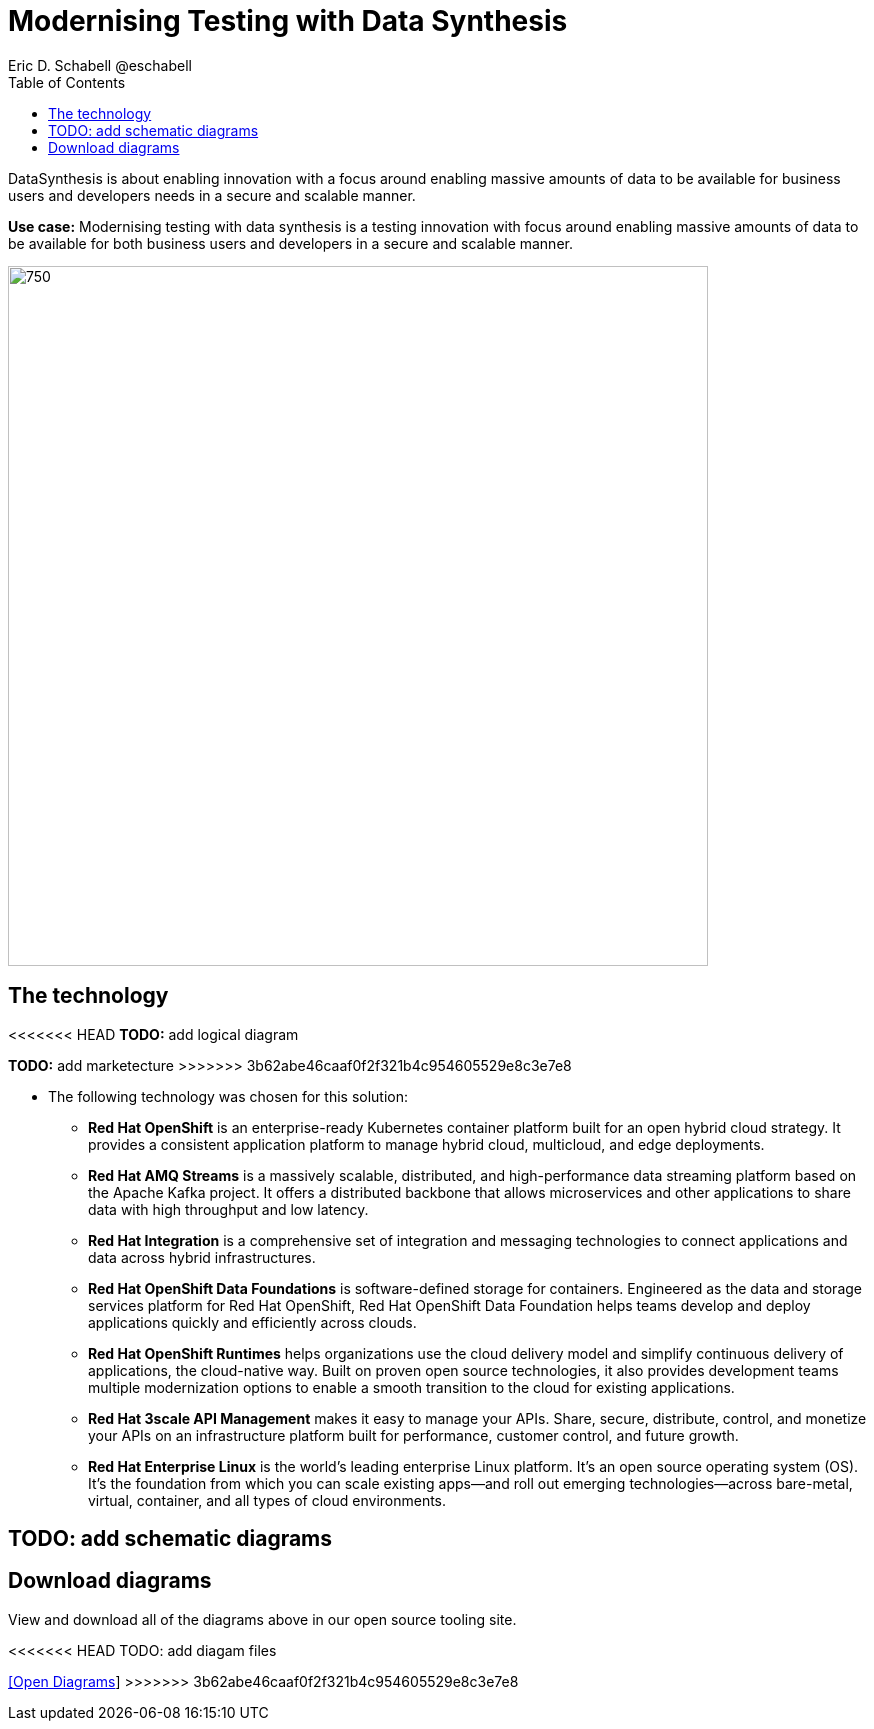 = Modernising Testing with Data Synthesis
Eric D. Schabell @eschabell
:homepage: https://gitlab.com/osspa/portfolio-architecture-examples
:imagesdir: images
:icons: font
:source-highlighter: prettify
:toc: left
:toclevels: 5

DataSynthesis is about enabling innovation with a focus around enabling massive amounts of data to be available for
business users and developers needs in a secure and scalable manner.

*Use case:* Modernising testing with data synthesis is a testing innovation with focus around enabling massive amounts
of data to be available for both business users and developers in a secure and scalable manner.

--
image:https://gitlab.com/osspa/portfolio-architecture-examples/-/raw/main/images/intro-marketectures/data-synthesis-marketing-slide.png[750,700]
--

== The technology
--
<<<<<<< HEAD
*TODO:* add logical diagram
//image:https://gitlab.com/redhatdemocentral/portfolio-architecture-examples/-/raw/main/images/logical-diagrams/data-sythesis-ld.png[350, 300]
=======
*TODO:* add marketecture
//image:https://gitlab.com/osspa/portfolio-architecture-examples/-/raw/main/images/logical-diagrams/data-sythesis-ld.png[350, 300]
>>>>>>> 3b62abe46caaf0f2f321b4c954605529e8c3e7e8
--

* The following technology was chosen for this solution:

** *Red Hat OpenShift* is an enterprise-ready Kubernetes container platform built for an open hybrid cloud strategy. It provides a consistent application platform to manage hybrid cloud, multicloud, and edge deployments.

** *Red Hat AMQ Streams* is a massively scalable, distributed, and high-performance data streaming platform based on the Apache Kafka project. It offers a distributed backbone that allows microservices and other applications to share data with high throughput and low latency.

** *Red Hat Integration* is a comprehensive set of integration and messaging technologies to connect applications and data across hybrid infrastructures.

** *Red Hat OpenShift Data Foundations* is software-defined storage for containers. Engineered as the data and storage services platform for Red Hat OpenShift, Red Hat OpenShift Data Foundation helps teams develop and deploy applications quickly and efficiently across clouds.

** *Red Hat OpenShift Runtimes* helps organizations use the cloud delivery model and simplify continuous delivery of applications, the cloud-native way. Built on proven open source technologies, it also provides development teams multiple modernization options to enable a smooth transition to the cloud for existing applications.

** *Red Hat 3scale API Management* makes it easy to manage your APIs. Share, secure, distribute, control, and monetize your APIs on an infrastructure platform built for performance, customer control, and future growth.

** *Red Hat Enterprise Linux* is the world’s leading enterprise Linux platform. It’s an open source operating system (OS). It’s the foundation from which you can scale existing apps—and roll out emerging technologies—across bare-metal, virtual, container, and all types of cloud environments.

== TODO: add schematic diagrams
//--
//image:https://gitlab.com/osspa/portfolio-architecture-examples/-/raw/main/images/schematic-diagrams/data-sythesis-sd.png[350, 300]
//image:https://gitlab.com/osspa/portfolio-architecture-examples/-/raw/main/images/schematic-diagrams/idaas-data-sd.png[350, 300]
//image:https://gitlab.com/osspa/portfolio-architecture-examples/-/raw/main/images/schematic-diagrams/idaas-connect-hl7-fhir-sd.png[350, 300]
//image:https://gitlab.com/osspa/portfolio-architecture-examples/-/raw/main/images/schematic-diagrams/idaas-connect-hl7-fhir-data-sd.png[350, 300]
//image:https://gitlab.com/osspa/portfolio-architecture-examples/-/raw/main/images/schematic-diagrams/idaas-knowledge-insight-sd.png[350, 300]
//image:https://gitlab.com/osspa/portfolio-architecture-examples/-/raw/main/images/schematic-diagrams/idaas-knowledge-insight-data-sd.png[350, 300]
//--

== Download diagrams
View and download all of the diagrams above in our open source tooling site.
--
<<<<<<< HEAD
TODO: add diagam files
//https://redhatdemocentral.gitlab.io/portfolio-architecture-tooling/index.html?#/portfolio-architecture-examples/projects/data-synthesis.drawio[[Open Diagrams]]
=======
https://www.redhat.com/architect/portfolio/tool/index.html?#gitlab.com/osspa/portfolio-architecture-examples/-/raw/main/diagrams/data-synthesis.drawio[[Open Diagrams]]
>>>>>>> 3b62abe46caaf0f2f321b4c954605529e8c3e7e8
--
